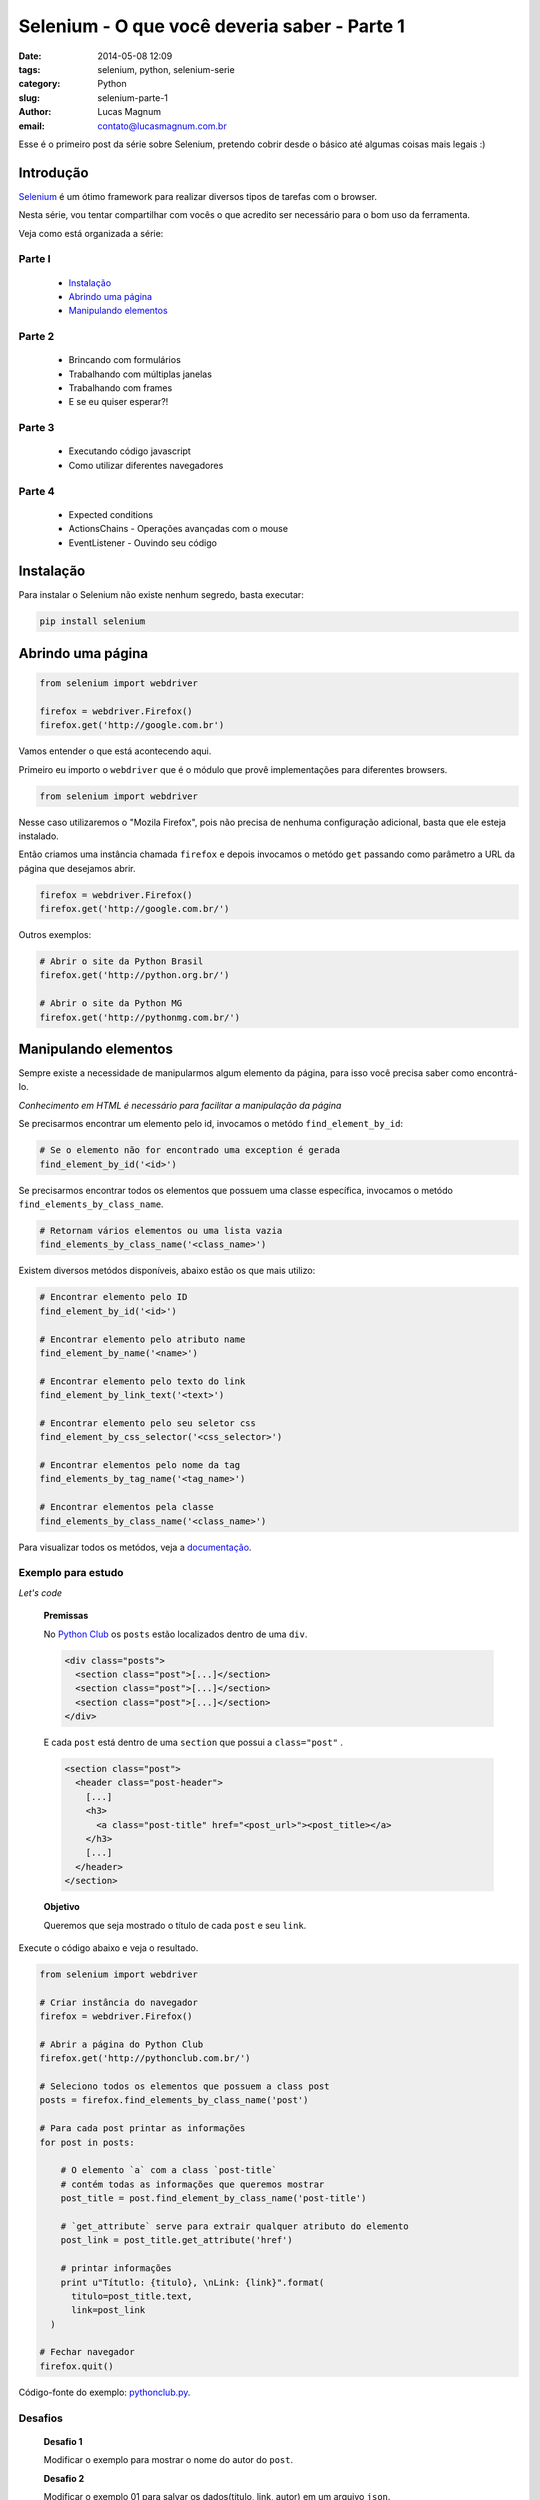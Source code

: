 Selenium - O que você deveria saber - Parte 1
#############################################

:date: 2014-05-08 12:09
:tags: selenium, python, selenium-serie
:category: Python
:slug: selenium-parte-1
:author: Lucas Magnum
:email:  contato@lucasmagnum.com.br

Esse é o primeiro post da série sobre Selenium, pretendo cobrir desde o básico até algumas coisas mais legais :)

================
Introdução
================
`Selenium <http://docs.seleniumhq.org/>`_ é um ótimo framework para realizar diversos tipos de tarefas com o browser.

Nesta série, vou tentar compartilhar com vocês o que acredito ser necessário para o bom uso da ferramenta.

Veja como está organizada a série:

Parte I
---------
    - `Instalação`_
    - `Abrindo uma página`_
    - `Manipulando elementos`_

Parte 2
---------
    - Brincando com formulários
    - Trabalhando com múltiplas janelas
    - Trabalhando com frames
    - E se eu quiser esperar?!

Parte 3
--------
    - Executando código javascript
    - Como utilizar diferentes navegadores

Parte 4
--------
    - Expected conditions
    - ActionsChains - Operações avançadas com o mouse
    - EventListener - Ouvindo seu código


================
Instalação
================

Para instalar o Selenium não existe nenhum segredo, basta executar:

.. code-block:: bash

  pip install selenium

==================
Abrindo uma página
==================

.. code-block:: python

  from selenium import webdriver

  firefox = webdriver.Firefox()
  firefox.get('http://google.com.br')

Vamos entender o que está acontecendo aqui.

Primeiro eu importo o ``webdriver`` que é o módulo que provê implementações para diferentes browsers.

.. code-block:: python

  from selenium import webdriver

Nesse caso utilizaremos o "Mozila Firefox", pois não precisa de nenhuma configuração adicional, basta que ele esteja instalado.

Então criamos uma instância chamada ``firefox`` e depois invocamos o metódo ``get`` passando como parâmetro a URL da página que desejamos abrir.

.. code-block:: python

  firefox = webdriver.Firefox()
  firefox.get('http://google.com.br/')


Outros exemplos:

.. code-block:: python

  # Abrir o site da Python Brasil
  firefox.get('http://python.org.br/')

  # Abrir o site da Python MG
  firefox.get('http://pythonmg.com.br/')


=====================
Manipulando elementos
=====================

Sempre existe a necessidade de manipularmos algum elemento da página,
para isso você precisa saber como encontrá-lo.

*Conhecimento em HTML é necessário para facilitar a manipulação da página*

Se precisarmos encontrar um elemento pelo id, invocamos o metódo ``find_element_by_id``:

.. code-block:: python

  # Se o elemento não for encontrado uma exception é gerada
  find_element_by_id('<id>')

Se precisarmos encontrar todos os elementos que possuem uma classe específica, invocamos o metódo ``find_elements_by_class_name``.

.. code-block:: python

  # Retornam vários elementos ou uma lista vazia
  find_elements_by_class_name('<class_name>')


Existem diversos metódos disponíveis, abaixo estão os que mais utilizo:

.. code-block:: python

  # Encontrar elemento pelo ID
  find_element_by_id('<id>')

  # Encontrar elemento pelo atributo name
  find_element_by_name('<name>')

  # Encontrar elemento pelo texto do link
  find_element_by_link_text('<text>')

  # Encontrar elemento pelo seu seletor css
  find_element_by_css_selector('<css_selector>')

  # Encontrar elementos pelo nome da tag
  find_elements_by_tag_name('<tag_name>')

  # Encontrar elementos pela classe
  find_elements_by_class_name('<class_name>')


Para visualizar todos os metódos, veja a `documentação <http://selenium-python.readthedocs.org/locating-elements.html#locating-elements>`_.


Exemplo para estudo
-------------------

*Let's code*

..

  **Premissas**

  No `Python Club <http://pythonclub.com.br/>`_ os ``posts`` estão localizados dentro de uma ``div``.

  .. code-block:: html

    <div class="posts">
      <section class="post">[...]</section>
      <section class="post">[...]</section>
      <section class="post">[...]</section>
    </div>

  E cada ``post`` está dentro de uma ``section`` que possui a ``class="post"`` .

  .. code-block:: html

    <section class="post">
      <header class="post-header">
        [...]
        <h3>
          <a class="post-title" href="<post_url>"><post_title></a>
        </h3>
        [...]
      </header>
    </section>

  **Objetivo**

  Queremos que seja mostrado o título de cada ``post`` e seu ``link``.


Execute o código abaixo e veja o resultado.

.. code-block:: python

  from selenium import webdriver

  # Criar instância do navegador
  firefox = webdriver.Firefox()

  # Abrir a página do Python Club
  firefox.get('http://pythonclub.com.br/')

  # Seleciono todos os elementos que possuem a class post
  posts = firefox.find_elements_by_class_name('post')

  # Para cada post printar as informações
  for post in posts:

      # O elemento `a` com a class `post-title`
      # contém todas as informações que queremos mostrar
      post_title = post.find_element_by_class_name('post-title')

      # `get_attribute` serve para extrair qualquer atributo do elemento
      post_link = post_title.get_attribute('href')

      # printar informações
      print u"Títutlo: {titulo}, \nLink: {link}".format(
        titulo=post_title.text,
        link=post_link
    )

  # Fechar navegador
  firefox.quit()


Código-fonte do exemplo: `pythonclub.py <https://github.com/LucasMagnum/selenium-serie/blob/master/pythonclub.py>`_.


Desafios
---------

  **Desafio 1**

  Modificar o exemplo para mostrar o nome do autor do ``post``.

  **Desafio 2**

  Modificar o exemplo 01 para salvar os dados(titulo, link, autor) em um arquivo ``json``.


Por hoje é só!

Qualquer dúvida pode enviar um e-mail `contato@lucasmagnum.com.br <contato@lucasmagnum.com.br>`_ ficarei feliz em ajudar =)

